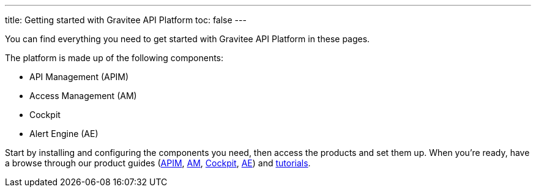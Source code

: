 ---
title: Getting started with Gravitee API Platform
toc: false
---

You can find everything you need to get started with Gravitee API Platform in these pages.

The platform is made up of the following components:

- API Management (APIM)
- Access Management (AM)
- Cockpit
- Alert Engine (AE)

Start by installing and configuring the components you need, then access the products and set them up.
When you're ready, have a browse through our product  guides (link:/Guides/apim/current/introduction.html[APIM^], link:/Guides/am/current/introduction.html[AM^], link:/Guides/cockpit/current/introduction.html[Cockpit], link:/Guides/ae/current/introduction.html[AE^]) and link:/pages/tutorials.html[tutorials^].

